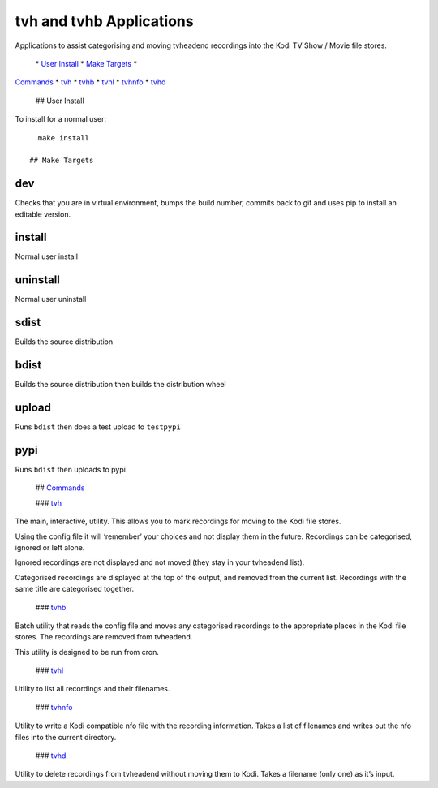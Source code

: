 tvh and tvhb Applications
=========================

Applications to assist categorising and moving tvheadend recordings into
the Kodi TV Show / Movie file stores.

 \* `User Install <#uinstall>`__ \* `Make Targets <#maketargets>`__ \*
`Commands <#commands>`__ \* `tvh <#tvh>`__ \* `tvhb <#tvhb>`__ \*
`tvhl <#tvhl>`__ \* `tvhnfo <#tvhnfo>`__ \* `tvhd <#tvhd>`__

 ## User Install

To install for a normal user:

::

   make install

 ## Make Targets

dev
~~~

Checks that you are in virtual environment, bumps the build number,
commits back to git and uses pip to install an editable version.

install
~~~~~~~

Normal user install

uninstall
~~~~~~~~~

Normal user uninstall

sdist
~~~~~

Builds the source distribution

bdist
~~~~~

Builds the source distribution then builds the distribution wheel

upload
~~~~~~

Runs ``bdist`` then does a test upload to ``testpypi``

pypi
~~~~

Runs ``bdist`` then uploads to pypi

 ## `Commands <#contents>`__

 ### `tvh <#contents>`__

The main, interactive, utility. This allows you to mark recordings for
moving to the Kodi file stores.

Using the config file it will ‘remember’ your choices and not display
them in the future. Recordings can be categorised, ignored or left
alone.

Ignored recordings are not displayed and not moved (they stay in your
tvheadend list).

Categorised recordings are displayed at the top of the output, and
removed from the current list. Recordings with the same title are
categorised together.

 ### `tvhb <#contents>`__

Batch utility that reads the config file and moves any categorised
recordings to the appropriate places in the Kodi file stores. The
recordings are removed from tvheadend.

This utility is designed to be run from cron.

 ### `tvhl <#contents>`__

Utility to list all recordings and their filenames.

 ### `tvhnfo <#contents>`__

Utility to write a Kodi compatible nfo file with the recording
information. Takes a list of filenames and writes out the nfo files into
the current directory.

 ### `tvhd <#contents>`__

Utility to delete recordings from tvheadend without moving them to Kodi.
Takes a filename (only one) as it’s input.
